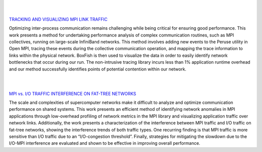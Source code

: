 .. title: Research
.. slug: research
.. date: 2019-03-08 22:09:42 UTC-06:00
.. tags: 
.. category: 
.. link: 
.. description: 
.. type: text


|
|


`TRACKING AND VISUALIZING MPI LINK TRAFFIC`__

.. _tracking: /research_mpitraffic
__ tracking_

.. image:: /images/research_m_fig1.png
        :align: right
        :width: 250
        :target: /research_mpitraffic

Optimizing inter-process communication remains challenging while being critical for ensuring good performance. This work presents a method for undertaking performance analysis of complex communication routines, such as MPI collectives, running on large-scale InfiniBand networks. This method involves adding new events to the Peruse utility in Open MPI, tracing these events during the collective communication operation, and mapping the trace information to links within the physical network. BoxFish is then used to visualize the data in order to easily identify network bottlenecks that occur during our run. The non-intrusive tracing library incurs less than 1% application runtime overhead and our method successfully identifies points of potential contention within our network.


|
|


`MPI vs. I/O TRAFFIC INTERFERENCE ON FAT-TREE NETWORKS`__

.. _interference: /research_interference
__ interference_

.. image:: /images/research_d_fig12.png
        :align: right
        :width: 250
        :target: /research_interference

The scale and complexities of supercomputer networks make it difficult to analyze and optimize communication performance on shared systems. This work presents an efficient method of identifying network anomalies in MPI applications through low-overhead profiling of network metrics in the MPI library and visualizing application traffic over network links. Additionally, the work presents a characterization of the interference between MPI traffic and I/O traffic on fat-tree networks, showing the interference trends of both traffic types. One recurring finding is that MPI traffic is more sensitive than I/O traffic due to an “I/O-congestion threshold”. Finally, strategies for mitigating the slowdown due to the I/O-MPI interference are evaluated and shown to be effective in improving overall performance.


